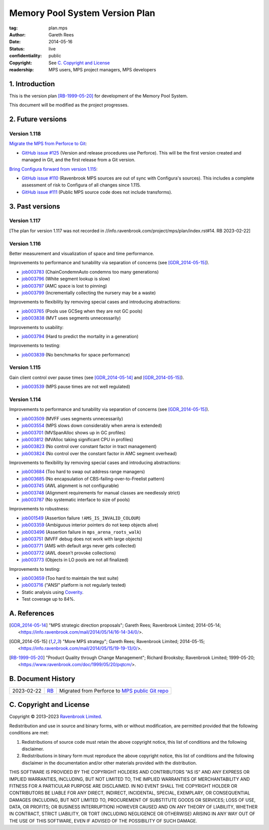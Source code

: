 .. mode: -*- rst -*-

===============================
Memory Pool System Version Plan
===============================

:tag: plan.mps
:Author: Gareth Rees
:Date: 2014-05-16
:Status: live
:confidentiality: public
:copyright: See `C. Copyright and License`_
:readership: MPS users, MPS project managers, MPS developers


1. Introduction
---------------

This is the version plan [RB-1999-05-20]_ for development of the
Memory Pool System.

This document will be modified as the project progresses.


2. Future versions
------------------

Version 1.118
.............

`Migrate the MPS from Perforce to Git <https://github.com/orgs/Ravenbrook/projects/1>`_:

* `GitHub issue #125 <https://github.com/Ravenbrook/mps/issues/125>`_
  (Version and release procedures use Perforce).  This will be the
  first version created and managed in Git, and the first release from
  a Git version.

`Bring Configura forward from version 1.115 <https://github.com/orgs/Ravenbrook/projects/2>`_:

* `GitHub issue #110 <https://github.com/Ravenbrook/mps/issues/110>`_
  (Ravenbrook MPS sources are out of sync with Configura's sources).
  This includes a complete assessment of risk to Configura of all
  changes since 1.115.

* `GitHub issue #111 <https://github.com/Ravenbrook/mps/issues/111>`_
  (Public MPS source code does not include transforms).


3. Past versions
----------------

Version 1.117
.............

[The plan for version 1.117 was not recorded in
//info.ravenbrook.com/project/mps/plan/index.rst#14.  RB 2023-02-22]


Version 1.116
.............

Better measurement and visualization of space and time performance.

Improvements to performance and tunability via separation of concerns
(see [GDR_2014-05-15]_).

* job003783_ (ChainCondemnAuto condemns too many generations)
* job003796_ (White segment lookup is slow)
* job003797_ (AMC space is lost to pinning)
* job003799_ (Incrementally collecting the nursery may be a waste)

.. _job003783: https://www.ravenbrook.com/project/mps/issue/job003783/
.. _job003796: https://www.ravenbrook.com/project/mps/issue/job003796/
.. _job003797: https://www.ravenbrook.com/project/mps/issue/job003797/
.. _job003799: https://www.ravenbrook.com/project/mps/issue/job003799/

Improvements to flexibility by removing special cases and
introducing abstractions:

* job003765_ (Pools use GCSeg when they are not GC pools)
* job003838_ (MVT uses segments unnecessarily)

.. _job003765: https://www.ravenbrook.com/project/mps/issue/job003765/
.. _job003838: https://www.ravenbrook.com/project/mps/issue/job003838/

Improvements to usability:

* job003794_ (Hard to predict the mortality in a generation)

.. _job003794: https://www.ravenbrook.com/project/mps/issue/job003794/

Improvements to testing:

* job003839_ (No benchmarks for space performance)

.. _job003839: https://www.ravenbrook.com/project/mps/issue/job003839/


Version 1.115
.............

Gain client control over pause times (see [GDR_2014-05-14]_ and [GDR_2014-05-15]_).

* job003539_ (MPS pause times are not well regulated)

.. _job003539: https://www.ravenbrook.com/project/mps/issue/job003539/


Version 1.114
.............

Improvements to performance and tunability via separation of concerns
(see [GDR_2014-05-15]_).

* job003509_ (MVFF uses segments unnecessarily)
* job003554_ (MPS slows down considerably when arena is extended)
* job003701_ (MVSpanAlloc shows up in GC profiles)
* job003812_ (MVAlloc taking significant CPU in profiles)
* job003823_ (No control over constant factor in tract management)
* job003824_ (No control over the constant factor in AMC segment overhead)

.. _job003509: https://www.ravenbrook.com/project/mps/issue/job003509/
.. _job003554: https://www.ravenbrook.com/project/mps/issue/job003554/
.. _job003701: https://www.ravenbrook.com/project/mps/issue/job003701/
.. _job003812: https://www.ravenbrook.com/project/mps/issue/job003812/
.. _job003823: https://www.ravenbrook.com/project/mps/issue/job003823/
.. _job003824: https://www.ravenbrook.com/project/mps/issue/job003824/

Improvements to flexibility by removing special cases and
introducing abstractions:

* job003684_ (Too hard to swap out address range managers)
* job003685_ (No encapsulation of CBS-failing-over-to-Freelist pattern)
* job003745_ (AWL alignment is not configurable)
* job003748_ (Alignment requirements for manual classes are needlessly strict)
* job003787_ (No systematic interface to size of pools)

.. _job003684: https://www.ravenbrook.com/project/mps/issue/job003684/
.. _job003685: https://www.ravenbrook.com/project/mps/issue/job003685/
.. _job003745: https://www.ravenbrook.com/project/mps/issue/job003745/
.. _job003748: https://www.ravenbrook.com/project/mps/issue/job003748/
.. _job003787: https://www.ravenbrook.com/project/mps/issue/job003787/

Improvements to robustness:

* job001549_ (Assertion failure ``!AMS_IS_INVALID_COLOUR``)
* job003359_ (Ambiguous interior pointers do not keep objects alive)
* job003496_ (Assertion failure in ``mps_arena_roots_walk``)
* job003751_ (MVFF debug does not work with large objects)
* job003771_ (AMS with default args never gets collected)
* job003772_ (AWL doesn't provoke collections)
* job003773_ (Objects in LO pools are not all finalized)

.. _job001549: https://www.ravenbrook.com/project/mps/issue/job001549/
.. _job003359: https://www.ravenbrook.com/project/mps/issue/job003359/
.. _job003496: https://www.ravenbrook.com/project/mps/issue/job003496/
.. _job003751: https://www.ravenbrook.com/project/mps/issue/job003751/
.. _job003771: https://www.ravenbrook.com/project/mps/issue/job003771/
.. _job003772: https://www.ravenbrook.com/project/mps/issue/job003772/
.. _job003773: https://www.ravenbrook.com/project/mps/issue/job003773/

Improvements to testing:

* job003659_ (Too hard to maintain the test suite)
* job003716_ ("ANSI" platform is not regularly tested)
* Static analysis using Coverity_.
* Test coverage up to 84%.

.. _job003659: https://www.ravenbrook.com/project/mps/issue/job003659/
.. _job003716: https://www.ravenbrook.com/project/mps/issue/job003716/
.. _Coverity: http://www.coverity.com/


A. References
-------------

.. [GDR_2014-05-14] "MPS strategic direction proposals"; Gareth Rees;
   Ravenbrook Limited; 2014-05-14;
   <https://info.ravenbrook.com/mail/2014/05/14/16-14-34/0/>.

.. [GDR_2014-05-15] "More MPS strategy"; Gareth Rees;
   Ravenbrook Limited; 2014-05-15;
   <https://info.ravenbrook.com/mail/2014/05/15/19-19-13/0/>.

.. [RB-1999-05-20] "Product Quality through Change Management";
   Richard Brooksby; Ravenbrook Limited; 1999-05-20;
   <https://www.ravenbrook.com/doc/1999/05/20/pqtcm/>.


B. Document History
-------------------

==========  =====  ==================================================
2023-02-22  RB_    Migrated from Perforce to `MPS public Git repo`_
==========  =====  ==================================================

.. _RB: mailto:rb@ravenbrook.com

.. _MPS public Git repo: https://github.com/Ravenbrook/mps


C. Copyright and License
------------------------

Copyright © 2013–2023 `Ravenbrook Limited <https://www.ravenbrook.com/>`_.

Redistribution and use in source and binary forms, with or without
modification, are permitted provided that the following conditions are
met:

1. Redistributions of source code must retain the above copyright
   notice, this list of conditions and the following disclaimer.

2. Redistributions in binary form must reproduce the above copyright
   notice, this list of conditions and the following disclaimer in the
   documentation and/or other materials provided with the distribution.

THIS SOFTWARE IS PROVIDED BY THE COPYRIGHT HOLDERS AND CONTRIBUTORS
"AS IS" AND ANY EXPRESS OR IMPLIED WARRANTIES, INCLUDING, BUT NOT
LIMITED TO, THE IMPLIED WARRANTIES OF MERCHANTABILITY AND FITNESS FOR
A PARTICULAR PURPOSE ARE DISCLAIMED. IN NO EVENT SHALL THE COPYRIGHT
HOLDER OR CONTRIBUTORS BE LIABLE FOR ANY DIRECT, INDIRECT, INCIDENTAL,
SPECIAL, EXEMPLARY, OR CONSEQUENTIAL DAMAGES (INCLUDING, BUT NOT
LIMITED TO, PROCUREMENT OF SUBSTITUTE GOODS OR SERVICES; LOSS OF USE,
DATA, OR PROFITS; OR BUSINESS INTERRUPTION) HOWEVER CAUSED AND ON ANY
THEORY OF LIABILITY, WHETHER IN CONTRACT, STRICT LIABILITY, OR TORT
(INCLUDING NEGLIGENCE OR OTHERWISE) ARISING IN ANY WAY OUT OF THE USE
OF THIS SOFTWARE, EVEN IF ADVISED OF THE POSSIBILITY OF SUCH DAMAGE.


.. end
